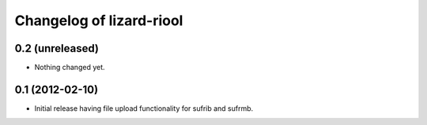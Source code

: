 Changelog of lizard-riool
===================================================


0.2 (unreleased)
----------------

- Nothing changed yet.


0.1 (2012-02-10)
----------------

- Initial release having file upload functionality for sufrib and sufrmb.
